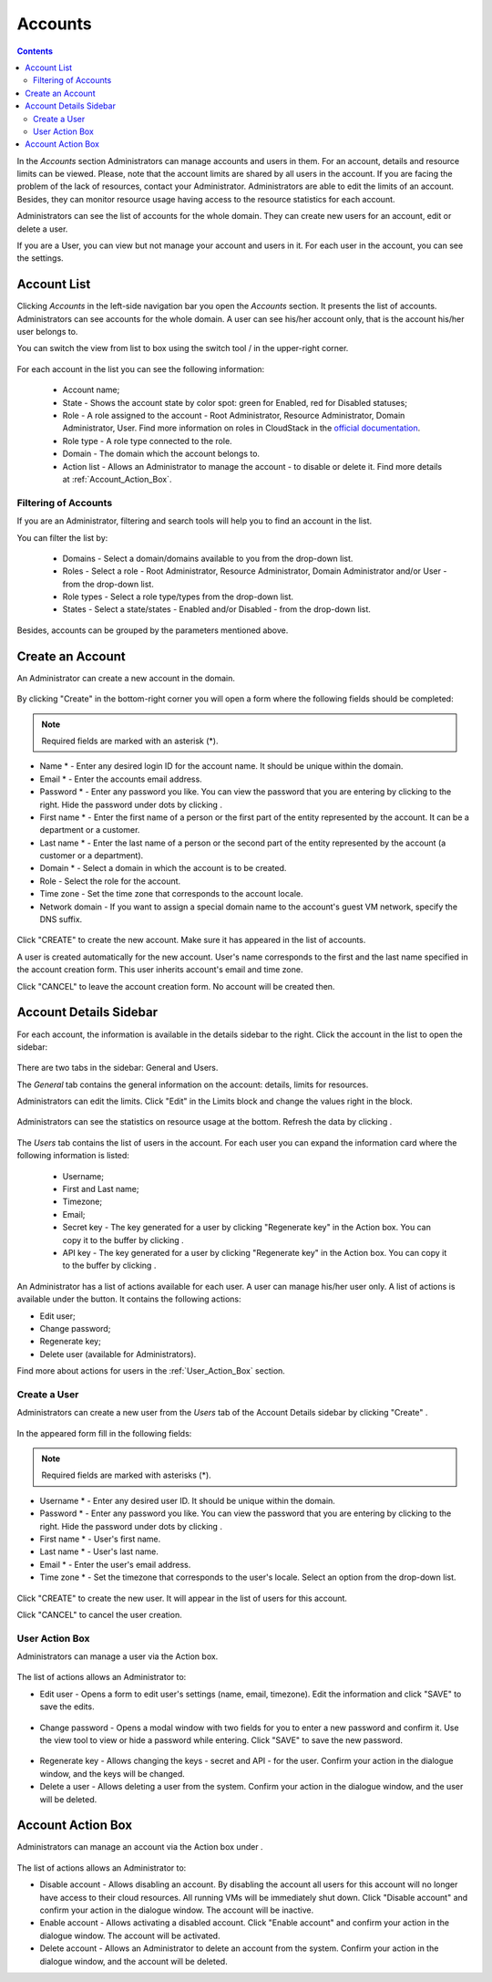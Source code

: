 .. _Accounts:

Accounts
-----------------
.. Contents::

In the *Accounts* section Administrators can manage accounts and users in them. For an account, details and resource limits can be viewed. Please, note that the account limits are shared by all users in the account. If you are facing the problem of the lack of resources, contact your Administrator. Administrators are able to edit the limits of an account. Besides, they can monitor resource usage having access to the resource statistics for each account.

Administrators can see the list of accounts for the whole domain. They can create new users for an account, edit or delete a user. 

If you are a User, you can view but not manage your account and users in it. For each user in the account, you can see the settings. 

Account List
~~~~~~~~~~~~~~~~~~~~~~~

Clicking *Accounts* in the left-side navigation bar you open the *Accounts* section. It presents the list of accounts. Administrators can see accounts for the whole domain. A user can see his/her account only, that is the account his/her user belongs to.

You can switch the view from list to box using the switch tool |view icon|/|box icon| in the upper-right corner.

.. figure:: _static/Accounts_ListSwitch.png
   
For each account in the list you can see the following information:

 - Account name;
 - State - Shows the account state by color spot: green for Enabled, red for Disabled statuses; 
 - Role - A role assigned to the account - Root Administrator, Resource Administrator, Domain Administrator, User. Find more information on roles in CloudStack in the `official documentation <http://docs.cloudstack.apache.org/projects/cloudstack-administration/en/4.9/accounts.html>`_.
 - Role type - A role type connected to the role.
 - Domain - The domain which the account belongs to.
 - Action list - Allows an Administrator to manage the account - to disable or delete it. Find more details at :ref:`Account_Action_Box`. 

Filtering of Accounts
"""""""""""""""""""""""""""

If you are an Administrator, filtering and search tools will help you to find an account in the list. 

You can filter the list by:

 - Domains - Select a domain/domains available to you from the drop-down list.
 - Roles - Select a role - Root Administrator, Resource Administrator, Domain Administrator and/or User -from the drop-down list.
 - Role types - Select a role type/types from the drop-down list.
 - States - Select a state/states - Enabled and/or Disabled - from the drop-down list.

Besides, accounts can be grouped by the parameters mentioned above.

.. figure:: _static/Accounts_Filtering.png

Create an Account
~~~~~~~~~~~~~~~~~~~~~~~

An Administrator can create a new account in the domain.

.. figure:: _static/Accounts_OpenCreateForm.png

By clicking "Create" |create icon| in the bottom-right corner you will open a form where the following fields should be completed:

.. note:: Required fields are marked with an asterisk (*).

- Name * - Enter any desired login ID for the account name. It should be unique within the domain.
- Email * - Enter the accounts email address.
- Password * - Enter any password you like. You can view the password that you are entering by clicking |view| to the right. Hide the password under dots by clicking |hide|. 
- First name * - Enter the first name of a person or the first part of the entity represented by the account. It can be a department or a customer.
- Last name * - Enter the last name of a person or the second part of the entity represented by the account (a customer or a department).
- Domain * - Select a domain in which the account is to be created.
- Role - Select the role for the account.
- Time zone - Set the time zone that corresponds to the account locale.
- Network domain - If you want to assign a special domain name to the account's guest VM network, specify the DNS suffix. 

.. figure:: _static/Accounts_Create.png

Click "CREATE" to create the new account. Make sure it has appeared in the list of accounts.

A user is created automatically for the new account. User's name corresponds to the first and the last name specified in the account creation form. This user inherits account's email and time zone.

Click "CANCEL" to leave the account creation form. No account will be created then.

Account Details Sidebar
~~~~~~~~~~~~~~~~~~~~~~~~~~~

For each account, the information is available in the details sidebar to the right. Click the account in the list to open the sidebar:

.. figure:: _static/Accounts_Details.png
   
There are two tabs in the sidebar: General and Users.

The *General* tab contains the general information on the account: details, limits for resources. 

Administrators can edit the limits. Click "Edit" |edit icon| in the Limits block and change the values right in the block.

.. figure:: _static/Accounts_EditLimits.png
   
Administrators can see the statistics on resource usage at the bottom. Refresh the data by clicking |refresh icon|.

.. figure:: _static/Accounts_Stats.png

The *Users* tab contains the list of users in the account. For each user you can expand the information card where the following information is listed:

 - Username;
 - First and Last name;
 - Timezone;
 - Email;
 - Secret key - The key generated for a user by clicking "Regenerate key" in the Action box. You can copy it to the buffer by clicking |copy icon|. 
 - API key - The key generated for a user by clicking "Regenerate key" in the Action box. You can copy it to the buffer by clicking |copy icon|. 

.. figure:: _static/Accounts_Users1.png

An Administrator has a list of actions available for each user. A user can manage his/her user only. A list of actions is available under the |actions icon| button. It contains the following actions:

- Edit user;
- Change password;
- Regenerate key;
- Delete user (available for Administrators).

Find more about actions for users in the :ref:`User_Action_Box` section.

Create a User
"""""""""""""""""""""
Administrators can create a new user from the *Users* tab of the Account Details sidebar by clicking "Create" |create icon|. 

.. figure:: _static/Accounts_CreateUser.png
   :scale: 70%

In the appeared form fill in the following fields:

.. note:: Required fields are marked with asterisks (*).

- Username * - Enter any desired user ID. It should be unique within the domain.
- Password * - Enter any password you like. You can view the password that you are entering by clicking |view| to the right. Hide the password under dots by clicking |hide|. 
- First name * - User's first name.
- Last name * - User's last name.
- Email * - Enter the user's email address.
- Time zone * - Set the timezone that corresponds to the user's locale. Select an option from the drop-down list.

.. figure:: _static/Accounts_CreateUser2.png
   :scale: 80%
   
Click "CREATE" to create the new user. It will appear in the list of users for this account.

Click "CANCEL" to cancel the user creation.

.. _User_Action_Box:

User Action Box
"""""""""""""""""""
Administrators can manage a user via the Action box. 

.. figure:: _static/Accounts_UserActions1.png

The list of actions allows an Administrator to:

- Edit user - Opens a form to edit user's settings (name, email, timezone). Edit the information and click "SAVE" to save the edits.

.. figure:: _static/Accounts_UserActions_Edit.png
   :scale: 70%
   
- Change password - Opens a modal window with two fields for you to enter a new password and confirm it. Use the view tool |view| to view or hide a password while entering. Click "SAVE" to save the new password.

.. figure:: _static/Accounts_UserActions_ChangePass.png
   :scale: 70%
   
- Regenerate key - Allows changing the keys - secret and API - for the user. Confirm your action in the dialogue window, and the keys will be changed.
 
- Delete a user - Allows deleting a user from the system. Confirm your action in the dialogue window, and the user will be deleted.

.. _Account_Action_Box:

Account Action Box
~~~~~~~~~~~~~~~~~~~~~~~~~

Administrators can manage an account via the Action box under |actions icon|. 

.. figure:: _static/Accounts_Actions887.png
   :scale: 70%
   
The list of actions allows an Administrator to:

- Disable account - Allows disabling an account. By disabling the account all users for this account will no longer have access to their cloud resources. All running VMs will be immediately shut down. Click "Disable account" and confirm your action in the dialogue window. The account will be inactive. 

- Enable account - Allows activating a disabled account. Click "Enable account" and confirm your action in the dialogue window. The account will be activated.

- Delete account - Allows an Administrator to delete an account from the system. Confirm your action in the dialogue window, and the account will be deleted.

.. - Lock account - Allows locking an account from its users. By locking the account all users for this account will no longer be able to manage their cloud resources. Existing resources can still be accessed. Click "Lock account" and confirm your action in the dialogue window. The account will be locked.

.. |bell icon| image:: _static/bell_icon.png
.. |refresh icon| image:: _static/refresh_icon.png
.. |view icon| image:: _static/view_list_icon.png
.. |view box icon| image:: _static/box_icon.png
.. |view| image:: _static/view_icon.png
.. |actions icon| image:: _static/actions_icon.png
.. |edit icon| image:: _static/edit_icon.png
.. |box icon| image:: _static/box_icon.png
.. |create icon| image:: _static/create_icon.png
.. |copy icon| image:: _static/copy_icon.png
.. |color picker| image:: _static/color-picker_icon.png
.. |adv icon| image:: _static/adv_icon.png
.. |hide| image:: _static/hide_icon.png
